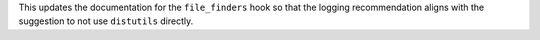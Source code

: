 This updates the documentation for the ``file_finders`` hook so that
the logging recommendation aligns with the suggestion to not use
``distutils`` directly.
